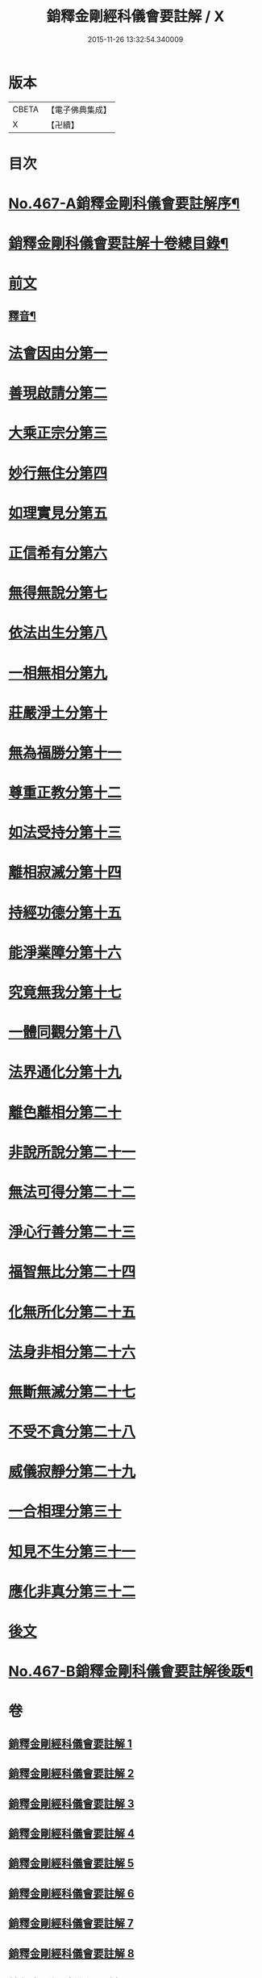 #+TITLE: 銷釋金剛經科儀會要註解 / X
#+DATE: 2015-11-26 13:32:54.340009
* 版本
 |     CBETA|【電子佛典集成】|
 |         X|【卍續】    |

* 目次
* [[file:KR6c0055_001.txt::001-0650a1][No.467-A銷釋金剛科儀會要註解序¶]]
* [[file:KR6c0055_001.txt::0650c2][銷釋金剛科儀會要註解十卷總目錄¶]]
* [[file:KR6c0055_001.txt::0651a5][前文]]
** [[file:KR6c0055_002.txt::0676c2][釋音¶]]
* [[file:KR6c0055_003.txt::003-0677a8][法會因由分第一]]
* [[file:KR6c0055_003.txt::0678c2][善現啟請分第二]]
* [[file:KR6c0055_003.txt::0680c24][大乘正宗分第三]]
* [[file:KR6c0055_003.txt::0682b21][妙行無住分第四]]
* [[file:KR6c0055_003.txt::0684a7][如理實見分第五]]
* [[file:KR6c0055_003.txt::0685b20][正信希有分第六]]
* [[file:KR6c0055_003.txt::0687c7][無得無說分第七]]
* [[file:KR6c0055_004.txt::004-0689a15][依法出生分第八]]
* [[file:KR6c0055_004.txt::0691a3][一相無相分第九]]
* [[file:KR6c0055_004.txt::0693c4][莊嚴淨土分第十]]
* [[file:KR6c0055_004.txt::0696b5][無為福勝分第十一]]
* [[file:KR6c0055_004.txt::0697c20][尊重正教分第十二]]
* [[file:KR6c0055_004.txt::0699a23][如法受持分第十三]]
* [[file:KR6c0055_005.txt::005-0701c5][離相寂滅分第十四]]
* [[file:KR6c0055_005.txt::0704c5][持經功德分第十五]]
* [[file:KR6c0055_005.txt::0706b18][能淨業障分第十六]]
* [[file:KR6c0055_005.txt::0708b8][究竟無我分第十七]]
* [[file:KR6c0055_006.txt::006-0712a5][一體同觀分第十八]]
* [[file:KR6c0055_006.txt::0715a2][法界通化分第十九]]
* [[file:KR6c0055_006.txt::0716c5][離色離相分第二十]]
* [[file:KR6c0055_006.txt::0718c2][非說所說分第二十一]]
* [[file:KR6c0055_006.txt::0721a2][無法可得分第二十二]]
* [[file:KR6c0055_007.txt::007-0723b8][淨心行善分第二十三]]
* [[file:KR6c0055_007.txt::0725c12][福智無比分第二十四]]
* [[file:KR6c0055_007.txt::0727c9][化無所化分第二十五]]
* [[file:KR6c0055_007.txt::0730a9][法身非相分第二十六]]
* [[file:KR6c0055_007.txt::0732a2][無斷無滅分第二十七]]
* [[file:KR6c0055_008.txt::008-0734a21][不受不貪分第二十八]]
* [[file:KR6c0055_008.txt::0736c21][威儀寂靜分第二十九]]
* [[file:KR6c0055_008.txt::0738b20][一合相理分第三十]]
* [[file:KR6c0055_008.txt::0741b15][知見不生分第三十一]]
* [[file:KR6c0055_008.txt::0743b18][應化非真分第三十二]]
* [[file:KR6c0055_009.txt::0749a8][後文]]
* [[file:KR6c0055_009.txt::0755c10][No.467-B銷釋金剛科儀會要註解後䟦¶]]
* 卷
** [[file:KR6c0055_001.txt][銷釋金剛經科儀會要註解 1]]
** [[file:KR6c0055_002.txt][銷釋金剛經科儀會要註解 2]]
** [[file:KR6c0055_003.txt][銷釋金剛經科儀會要註解 3]]
** [[file:KR6c0055_004.txt][銷釋金剛經科儀會要註解 4]]
** [[file:KR6c0055_005.txt][銷釋金剛經科儀會要註解 5]]
** [[file:KR6c0055_006.txt][銷釋金剛經科儀會要註解 6]]
** [[file:KR6c0055_007.txt][銷釋金剛經科儀會要註解 7]]
** [[file:KR6c0055_008.txt][銷釋金剛經科儀會要註解 8]]
** [[file:KR6c0055_009.txt][銷釋金剛經科儀會要註解 9]]
